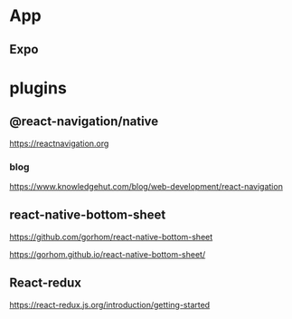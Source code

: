 * App
** Expo
   

* plugins
** @react-navigation/native
   https://reactnavigation.org

*** blog   
   https://www.knowledgehut.com/blog/web-development/react-navigation


** react-native-bottom-sheet
   https://github.com/gorhom/react-native-bottom-sheet

   https://gorhom.github.io/react-native-bottom-sheet/

** React-redux
   https://react-redux.js.org/introduction/getting-started
   
   











   


   
